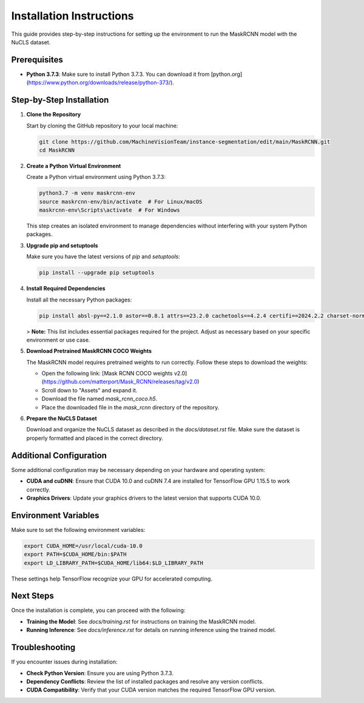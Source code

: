 ===============================
Installation Instructions
===============================

This guide provides step-by-step instructions for setting up the environment to run the MaskRCNN model with the NuCLS dataset.

Prerequisites
=============

- **Python 3.7.3**: Make sure to install Python 3.7.3. You can download it from [python.org](https://www.python.org/downloads/release/python-373/).

Step-by-Step Installation
=========================

1. **Clone the Repository**

   Start by cloning the GitHub repository to your local machine:

   .. code-block:: bash

      git clone https://github.com/MachineVisionTeam/instance-segmentation/edit/main/MaskRCNN.git
      cd MaskRCNN

2. **Create a Python Virtual Environment**

   Create a Python virtual environment using Python 3.7.3:

   .. code-block:: bash

      python3.7 -m venv maskrcnn-env
      source maskrcnn-env/bin/activate  # For Linux/macOS
      maskrcnn-env\Scripts\activate  # For Windows

   This step creates an isolated environment to manage dependencies without interfering with your system Python packages.

3. **Upgrade pip and setuptools**

   Make sure you have the latest versions of `pip` and `setuptools`:

   .. code-block:: bash

      pip install --upgrade pip setuptools

4. **Install Required Dependencies**

   Install all the necessary Python packages:

   .. code-block:: bash

      pip install absl-py==2.1.0 astor==0.8.1 attrs==23.2.0 cachetools==4.2.4 certifi==2024.2.2 charset-normalizer==3.3.2 cycler==0.11.0 decorator==5.1.1 flatbuffers==24.3.25 fonttools==4.38.0 gast==0.2.2 google-auth==1.35.0 google-auth-oauthlib==0.4.6 google-pasta==0.2.0 grpcio==1.62.2 h5py==2.10.0 idna==3.7 imageio==2.31.2 importlib-metadata==6.7.0 Keras==2.2.5 Keras-Applications==1.0.8 Keras-Preprocessing==1.1.2 kiwisolver==1.4.5 Markdown==3.4.4 matplotlib==3.1.1 networkx==2.6.3 numpy==1.17.0 opencv-python==4.9.0.80 opt-einsum==3.3.0 pandas==1.2.0 Pillow==9.5.0 protobuf==3.20.0 PyWavelets==1.3.0 PyYAML==6.0.1 requests==2.31.0 rsa==4.9 scikit-image==0.15.0 scikit-learn==1.0.2 scipy==1.4.1 six==1.16.0 tensorboard==1.15.0 tensorflow==1.15.5 tensorflow-estimator==1.15.1 tensorflow-gpu==1.15.5 termcolor==2.3.0 threadpoolctl==3.1.0 Werkzeug==2.2.3 wrapt==1.16.0

   > **Note:** This list includes essential packages required for the project. Adjust as necessary based on your specific environment or use case.

5. **Download Pretrained MaskRCNN COCO Weights**

   The MaskRCNN model requires pretrained weights to run correctly. Follow these steps to download the weights:

   - Open the following link: [Mask RCNN COCO weights v2.0](https://github.com/matterport/Mask_RCNN/releases/tag/v2.0)
   - Scroll down to "Assets" and expand it.
   - Download the file named `mask_rcnn_coco.h5`.
   - Place the downloaded file in the `mask_rcnn` directory of the repository.

6. **Prepare the NuCLS Dataset**

   Download and organize the NuCLS dataset as described in the `docs/dataset.rst` file. Make sure the dataset is properly formatted and placed in the correct directory.

Additional Configuration
========================

Some additional configuration may be necessary depending on your hardware and operating system:

- **CUDA and cuDNN**: Ensure that CUDA 10.0 and cuDNN 7.4 are installed for TensorFlow GPU 1.15.5 to work correctly.
- **Graphics Drivers**: Update your graphics drivers to the latest version that supports CUDA 10.0.

Environment Variables
======================

Make sure to set the following environment variables:

.. code-block:: bash

   export CUDA_HOME=/usr/local/cuda-10.0
   export PATH=$CUDA_HOME/bin:$PATH
   export LD_LIBRARY_PATH=$CUDA_HOME/lib64:$LD_LIBRARY_PATH

These settings help TensorFlow recognize your GPU for accelerated computing.

Next Steps
==========

Once the installation is complete, you can proceed with the following:

- **Training the Model**: See `docs/training.rst` for instructions on training the MaskRCNN model.
- **Running Inference**: See `docs/inference.rst` for details on running inference using the trained model.

Troubleshooting
===============

If you encounter issues during installation:

- **Check Python Version**: Ensure you are using Python 3.7.3.
- **Dependency Conflicts**: Review the list of installed packages and resolve any version conflicts.
- **CUDA Compatibility**: Verify that your CUDA version matches the required TensorFlow GPU version.



